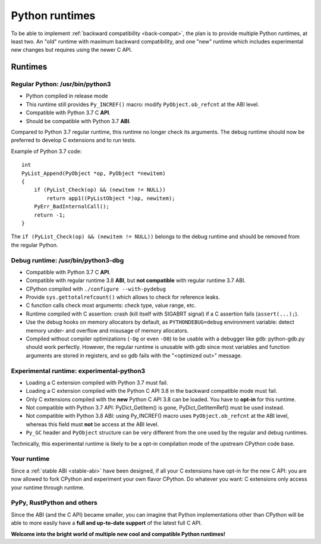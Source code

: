 +++++++++++++++
Python runtimes
+++++++++++++++

To be able to implement :ref:`backward compatibility <back-compat>`, the plan
is to provide multiple Python runtimes, at least two. An "old" runtime with
maximum backward compatibility, and one "new" runtime which includes
experimental new changes but requires using the newer C API.

Runtimes
========

Regular Python: /usr/bin/python3
--------------------------------

* Python compiled in release mode
* This runtime still provides ``Py_INCREF()`` macro:
  modify ``PyObject.ob_refcnt`` at the ABI level.
* Compatible with Python 3.7 C **API**.
* Should be compatible with Python 3.7 **ABI**.

Compared to Python 3.7 regular runtime, this runtime no longer check its
arguments. The debug runtime should now be preferred to develop C extensions
and to run tests.

Example of Python 3.7 code::

    int
    PyList_Append(PyObject *op, PyObject *newitem)
    {
        if (PyList_Check(op) && (newitem != NULL))
            return app1((PyListObject *)op, newitem);
        PyErr_BadInternalCall();
        return -1;
    }

The ``if (PyList_Check(op) && (newitem != NULL))`` belongs to the debug runtime
and should be removed from the regular Python.

Debug runtime: /usr/bin/python3-dbg
-----------------------------------

* Compatible with Python 3.7 C **API**.
* Compatible with regular runtime 3.8 **ABI**, but **not compatible**
  with regular runtime 3.7 ABI.
* CPython compiled with ``./configure --with-pydebug``
* Provide ``sys.gettotalrefcount()`` which allows to check for reference leaks.
* C function calls check most arguments: check type, value range, etc.
* Runtime compiled with C assertion: crash (kill itself with SIGABRT signal)
  if a C assertion fails (``assert(...);``).
* Use the debug hooks on memory allocators by default, as ``PYTHONDEBUG=debug``
  environment variable: detect memory under- and overflow and misusage of
  memory allocators.
* Compiled without compiler optimizations (``-Og`` or even ``-O0``) to be
  usable with a debugger like ``gdb``: python-gdb.py should work perfectly.
  However, the regular runtime is unusable with gdb since most variables and
  function arguments are stored in registers, and so gdb fails with the
  "<optimized out>" message.

Experimental runtime: experimental-python3
------------------------------------------

* Loading a C extension compiled with Python 3.7 must fail.
* Loading a C extension compiled with the Python C API 3.8 in the backward
  compatible mode must fail.
* Only C extensions compiled with the **new** Python C API 3.8 can be loaded.
  You have to **opt-in** for this runtime.
* Not compatible with Python 3.7 API: PyDict_GetItem() is gone,
  PyDict_GetItemRef() must be used instead.
* Not compatible with Python 3.8 ABI: using Py_INCREF() macro uses
  ``PyObject.ob_refcnt`` at the ABI level, whereas this field must **not** be
  access at the ABI level.
* ``Py_GC`` header and ``PyObject`` structure can be very different from the
  one used by the regular and debug runtimes.

Technically, this experimental runtime is likely to be a opt-in compilation
mode of the upstream CPython code base.

Your runtime
------------

Since a :ref:`stable ABI <stable-abi>` have been designed, if all your C
extensions have opt-in for the new C API: you are now allowed to fork CPython
and experiment your own flavor CPython. Do whatever you want: C extensions only
access your runtime through runtime.

PyPy, RustPython and others
---------------------------

Since the ABI (and the C API) became smaller, you can imagine that Python
implementations other than CPython will be able to more easily have a **full
and up-to-date support** of the latest full C API.

**Welcome into the bright world of multiple new cool and compatible Python
runtimes!**
